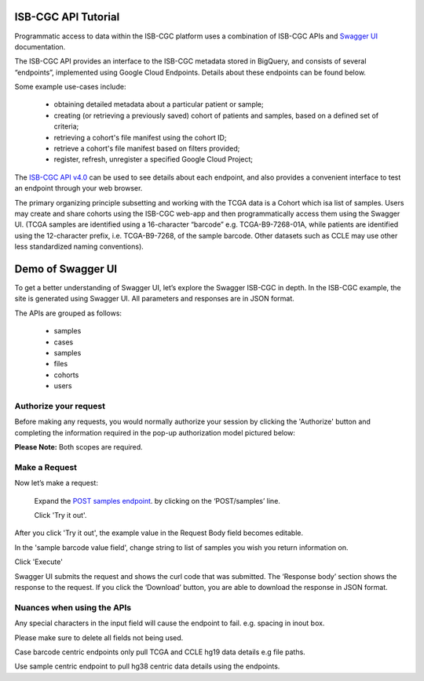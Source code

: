 ***************************
ISB-CGC API Tutorial
***************************




Programmatic access to data within the ISB-CGC platform uses a combination of ISB-CGC APIs and `Swagger UI <https://swagger.io/>`_ documentation. 

The ISB-CGC API provides an interface to the ISB-CGC metadata stored in BigQuery, and consists of several “endpoints”, implemented using Google Cloud Endpoints. Details about these endpoints can be found below. 

Some example use-cases include:


 - obtaining detailed metadata about a particular patient or sample;
 - creating (or retrieving a previously saved) cohort of patients and samples, based on a defined set of criteria;
 - retrieving a cohort's file manifest using the cohort ID;
 - retrieve a cohort's file manifest based on filters provided;
 - register, refresh, unregister a specified Google Cloud Project;



The `ISB-CGC API v4.0 <https://mvm-api-dot-isb-cgc.appspot.com/v4/swagger#/>`_ can be used to see details about each endpoint, and also provides a convenient interface to test an endpoint through your web browser. 


.. image:: api-endpoints.png
   :scale: 50
   :align: center 


The primary organizing principle  subsetting and working with the TCGA data is a Cohort which isa list of samples. Users may create and share cohorts using the ISB-CGC web-app and then programmatically access them using the Swagger UI. (TCGA samples are identified using a 16-character “barcode” e.g. TCGA-B9-7268-01A, while patients are identified using the 12-character prefix, i.e. TCGA-B9-7268, of the sample barcode. Other datasets such as CCLE may use other less standardized naming conventions).



***************************
Demo of Swagger UI
***************************


To get a better understanding of Swagger UI, let’s explore the Swagger ISB-CGC in depth. In the ISB-CGC example, the site is generated using Swagger UI.  All parameters and responses are in JSON format. 


The APIs are grouped as follows:

 - samples
 - cases
 - samples
 - files
 - cohorts
 - users


Authorize your request
======================


Before making any requests, you would normally authorize your session by clicking the 'Authorize' button and completing the information required in the pop-up authorization model pictured below:

**Please Note:** Both scopes are required.



.. image:: api-auth-page.png
   :scale: 50
   :align: center 


Make a Request
================

Now let’s make a request:

    Expand the  `POST samples endpoint <https://mvm-api-dot-isb-cgc.appspot.com/v4/swagger#/default/getSampleMetadataList>`_.   by clicking on the ‘POST/samples’ line. 

    Click 'Try it out'.


.. image:: post-tryitout-button.png
   :scale: 50
   :align: center 


After you click 'Try it out', the example value in the Request Body field becomes editable.

In the 'sample barcode value field', change string to list of samples you wish you return information on. 

Click 'Execute'


.. image:: post-samples-execute.png
   :scale: 50
   :align: center 


Swagger UI submits the request and shows the curl code that was submitted. The ‘Response body’ section shows the response to the request. If you click the ‘Download’ button, you are able to download the response in JSON format.


.. image:: response-body.png
   :scale: 50
   :align: center 


Nuances when using the APIs
===========================


Any special characters in the input field will cause the endpoint to fail. e.g. spacing in inout box.

Please make sure to delete all fields not being used.

Case barcode centric endpoints only pull TCGA and CCLE hg19 data details e.g file paths. 

Use sample centric endpoint to pull hg38 centric data details using the endpoints.









